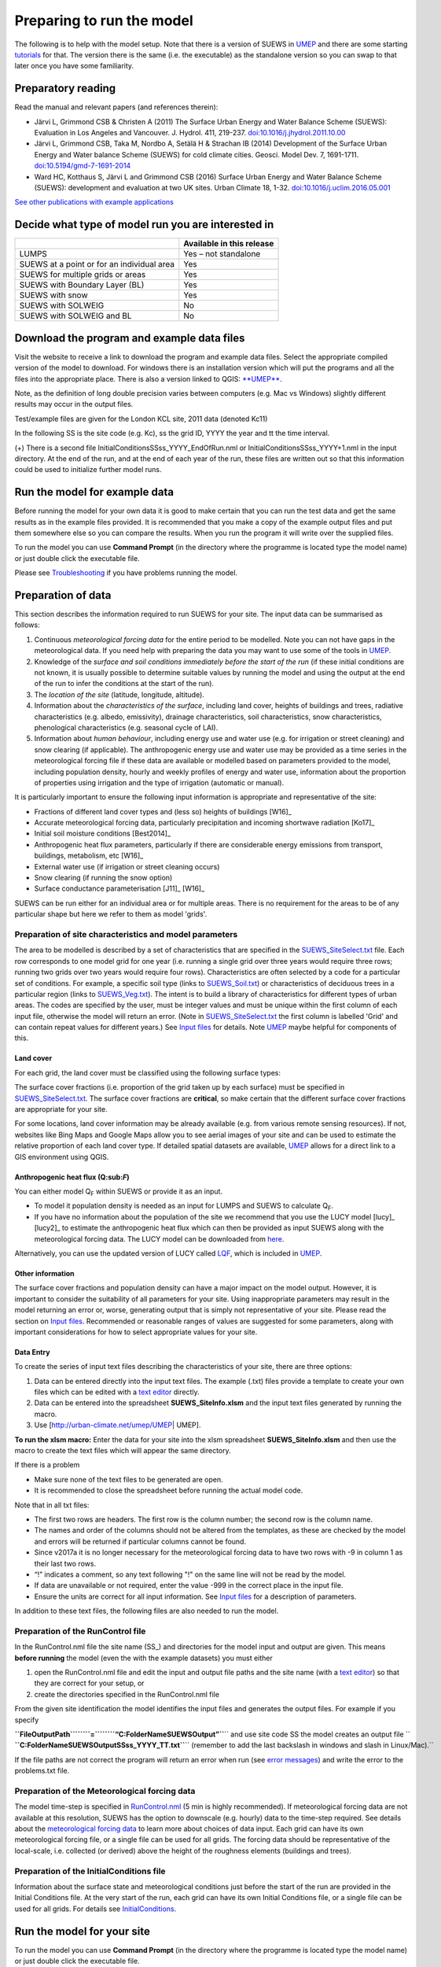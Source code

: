 Preparing to run the model
==========================


The following is to help with the model setup. Note that there is a
version of SUEWS in `UMEP <http://urban-climate.net/umep/UMEP_Manual>`__
and there are some starting
`tutorials <http://urban-climate.net/umep/UMEP_Manual#Tutorials>`__ for
that. The version there is the same (i.e. the executable) as the
standalone version so you can swap to that later once you have some
familiarity.

Preparatory reading
-------------------

Read the manual and relevant papers (and references therein):

-  Järvi L, Grimmond CSB & Christen A (2011) The Surface Urban Energy
   and Water Balance Scheme (SUEWS): Evaluation in Los Angeles and
   Vancouver. J. Hydrol. 411, 219-237.
   `doi:10.1016/j.jhydrol.2011.10.00 <http://www.sciencedirect.com/science/article/pii/S0022169411006937>`__
-  Järvi L, Grimmond CSB, Taka M, Nordbo A, Setälä H & Strachan IB
   (2014) Development of the Surface Urban Energy and Water balance
   Scheme (SUEWS) for cold climate cities. Geosci. Model Dev. 7,
   1691-1711.
   `doi:10.5194/gmd-7-1691-2014 <http://www.geosci-model-dev.net/7/1691/2014/>`__
-  Ward HC, Kotthaus S, Järvi L and Grimmond CSB (2016) Surface Urban
   Energy and Water Balance Scheme (SUEWS): development and evaluation
   at two UK sites. Urban Climate 18, 1-32.
   `doi:10.1016/j.uclim.2016.05.001 <http://www.sciencedirect.com/science/article/pii/S2212095516300256/>`__

`See other publications with example
applications <http://urban-climate.net/umep/SUEWS#Recent_publications>`__

Decide what type of model run you are interested in
---------------------------------------------------

+--------------------------------------------+---------------------------+
|                                            | Available in this release |
+============================================+===========================+
| LUMPS                                      | Yes – not standalone      |
+--------------------------------------------+---------------------------+
| SUEWS at a point or for an individual area | Yes                       |
+--------------------------------------------+---------------------------+
| SUEWS for multiple grids or areas          | Yes                       |
+--------------------------------------------+---------------------------+
| SUEWS with Boundary Layer (BL)             | Yes                       |
+--------------------------------------------+---------------------------+
| SUEWS with snow                            | Yes                       |
+--------------------------------------------+---------------------------+
| SUEWS with SOLWEIG                         | No                        |
+--------------------------------------------+---------------------------+
| SUEWS with SOLWEIG and BL                  | No                        |
+--------------------------------------------+---------------------------+

Download the program and example data files
-------------------------------------------

Visit the website to receive a link to download the program and example
data files. Select the appropriate compiled version of the model to
download. For windows there is an installation version which will put
the programs and all the files into the appropriate place. There is also
a version linked to QGIS:
`**UMEP** <http://urban-climate.net/umep/UMEP>`__.

Note, as the definition of long double precision varies between
computers (e.g. Mac vs Windows) slightly different results may occur in
the output files.

Test/example files are given for the London KCL site, 2011 data (denoted
Kc11)

In the following SS is the site code (e.g. Kc), ss the grid ID, YYYY the
year and tt the time interval.

+-----------------------+-----------------------+-----------------------+
| Filename              | Description           | Input/output          |
+=======================+=======================+=======================+
| SSss_data.txt         | Meteorological input  | Input                 |
|                       | file (60-min)         |                       |
+-----------------------+-----------------------+-----------------------+
| SSss_YYYY_data_5.txt  | Meteorological input  | Input                 |
|                       | file (5-min)          |                       |
+-----------------------+-----------------------+-----------------------+
| InitialConditionsSSss | Initial conditions    | Input                 |
| _YYYY.nml(+)          | file                  |                       |
+-----------------------+-----------------------+-----------------------+
| SUEWS_SiteInfo_SSss.x | Spreadsheet           | Input                 |
| lsm                   | containing all other  |                       |
|                       | input information     |                       |
+-----------------------+-----------------------+-----------------------+
| RunControl.nml        | Sets model run        | Input (located in     |
|                       | options               | main directory)       |
+-----------------------+-----------------------+-----------------------+
| SS_Filechoices.txt    | Summary of model run  | Output                |
|                       | options               |                       |
+-----------------------+-----------------------+-----------------------+
| SSss_YYYY_5.txt       | (Optional) 5-min      | Output                |
|                       | resolution output     |                       |
|                       | file                  |                       |
+-----------------------+-----------------------+-----------------------+
| SSss_YYYY_60.txt      | 60-min resolution     | Output                |
|                       | output file           |                       |
+-----------------------+-----------------------+-----------------------+
| SSss_DailyState.txt   | Daily state variables | Output                |
|                       | (all years in one     |                       |
|                       | file)                 |                       |
+-----------------------+-----------------------+-----------------------+
|  |
+-----------------------+-----------------------+-----------------------+

(+) There is a second file InitialConditionsSSss_YYYY_EndOfRun.nml or
InitialConditionsSSss_YYYY+1.nml in the input directory. At the end of
the run, and at the end of each year of the run, these files are written
out so that this information could be used to initialize further model
runs.

Run the model for example data
------------------------------

Before running the model for your own data it is good to make certain
that you can run the test data and get the same results as in the
example files provided. It is recommended that you make a copy of the
example output files and put them somewhere else so you can compare the
results. When you run the program it will write over the supplied files.

To run the model you can use **Command Prompt** (in the directory where
the programme is located type the model name) or just double click the
executable file.

Please see `Troubleshooting <#Troubleshooting>`__ if you have problems
running the model.

Preparation of data
-------------------

This section describes the information required to run SUEWS for your
site. The input data can be summarised as follows:

#. Continuous *meteorological forcing data* for the entire period to be
   modelled. Note you can not have gaps in the meteorological data. If
   you need help with preparing the data you may want to use some of the
   tools in
   `UMEP <http://urban-climate.net/umep/UMEP_Manual#Meteorological_Data:_MetPreprocessor>`__.
#. Knowledge of the *surface and soil conditions immediately before the
   start of the run* (if these initial conditions are not known, it is
   usually possible to determine suitable values by running the model
   and using the output at the end of the run to infer the conditions at
   the start of the run).
#. The *location of the site* (latitude, longitude, altitude).
#. Information about the *characteristics of the surface*, including
   land cover, heights of buildings and trees, radiative characteristics
   (e.g. albedo, emissivity), drainage characteristics, soil
   characteristics, snow characteristics, phenological characteristics
   (e.g. seasonal cycle of LAI).
#. Information about *human behaviour*, including energy use and water
   use (e.g. for irrigation or street cleaning) and snow clearing (if
   applicable). The anthropogenic energy use and water use may be
   provided as a time series in the meteorological forcing file if these
   data are available or modelled based on parameters provided to the
   model, including population density, hourly and weekly profiles of
   energy and water use, information about the proportion of properties
   using irrigation and the type of irrigation (automatic or manual).

It is particularly important to ensure the following input information
is appropriate and representative of the site:

-  Fractions of different land cover types and (less so) heights of
   buildings [W16]_
-  Accurate meteorological forcing data, particularly precipitation and
   incoming shortwave radiation [Ko17]_
-  Initial soil moisture conditions [Best2014]_
-  Anthropogenic heat flux parameters, particularly if there are
   considerable energy emissions from transport, buildings, metabolism,
   etc [W16]_
-  External water use (if irrigation or street cleaning occurs)
-  Snow clearing (if running the snow option)
-  Surface conductance parameterisation [J11]_ [W16]_

SUEWS can be run either for an individual area or for multiple areas.
There is no requirement for the areas to be of any particular shape but
here we refer to them as model 'grids'.

Preparation of site characteristics and model parameters
~~~~~~~~~~~~~~~~~~~~~~~~~~~~~~~~~~~~~~~~~~~~~~~~~~~~~~~~

The area to be modelled is described by a set of characteristics that
are specified in the `SUEWS_SiteSelect.txt <#SUEWS_SiteSelect.txt>`__
file. Each row corresponds to one model grid for one year (i.e. running
a single grid over three years would require three rows; running two
grids over two years would require four rows). Characteristics are often
selected by a code for a particular set of conditions. For example, a
specific soil type (links to `SUEWS_Soil.txt <#SUEWS_Soil.txt>`__) or
characteristics of deciduous trees in a particular region (links to
`SUEWS_Veg.txt <#SUEWS_Veg.txt>`__). The intent is to build a library of
characteristics for different types of urban areas. The codes are
specified by the user, must be integer values and must be unique within
the first column of each input file, otherwise the model will return an
error. (Note in `SUEWS_SiteSelect.txt <#SUEWS_SiteSelect.txt>`__ the
first column is labelled 'Grid' and can contain repeat values for
different years.) See `Input files <#Input_files>`__ for details. Note
`UMEP <http://urban-climate.net/umep/UMEP>`__ maybe helpful for
components of this.

Land cover
^^^^^^^^^^

For each grid, the land cover must be classified using the following
surface types:

+-----------------+-----------------+-----------------+-----------------+
| Classification  | Surface type    | File where      |
|                 |                 | characteristics |
|                 |                 | are specified   |
+=================+=================+=================+
| Non-vegetated   | Paved surfaces  | [[#SUEWS_NonVeg | SUEWS_NonVeg.tx |
|                 |                 | .txt            | t]]             |
+-----------------+-----------------+-----------------+-----------------+
|                 | Building        | [[#SUEWS_NonVeg | SUEWS_NonVeg.tx |
|                 | surfaces        | .txt            | t]]             |
+-----------------+-----------------+-----------------+-----------------+
|                 | Bare soil       | [[#SUEWS_NonVeg | SUEWS_NonVeg.tx |
|                 | surfaces        | .txt            | t]]             |
+-----------------+-----------------+-----------------+-----------------+
| Vegetation      | Evergreen trees | [[#SUEWS_Veg.tx | SUEWS_Veg.txt]] |
|                 | and shrubs      | t               |                 |
+-----------------+-----------------+-----------------+-----------------+
|                 | Deciduous trees | [[#SUEWS_Veg.tx | SUEWS_Veg.txt]] |
|                 | and shrubs      | t               |                 |
+-----------------+-----------------+-----------------+-----------------+
|                 | Grass           | [[#SUEWS_Veg.tx | SUEWS_Veg.txt]] |
|                 |                 | t               |                 |
+-----------------+-----------------+-----------------+-----------------+
| Water           | Water           | [[#SUEWS_Water. | SUEWS_Water.txt |
|                 |                 | txt             | ]]              |
+-----------------+-----------------+-----------------+-----------------+
| Snow            | Snow            | [[#SUEWS_Snow.t | SUEWS_Snow.txt] |
|                 |                 | xt              | ]               |
+-----------------+-----------------+-----------------+-----------------+
|  |
+-----------------+-----------------+-----------------+-----------------+

The surface cover fractions (i.e. proportion of the grid taken up by
each surface) must be specified in
`SUEWS_SiteSelect.txt <#SUEWS_SiteSelect.txt>`__. The surface cover
fractions are **critical**, so make certain that the different surface
cover fractions are appropriate for your site.

For some locations, land cover information may be already available
(e.g. from various remote sensing resources). If not, websites like Bing
Maps and Google Maps allow you to see aerial images of your site and can
be used to estimate the relative proportion of each land cover type. If
detailed spatial datasets are available,
`UMEP <http://urban-climate.net/umep/UMEP>`__ allows for a direct link
to a GIS environment using QGIS.

.. _anthropogenic-heat-flux-qf-1:

Anthropogenic heat flux (Q:sub:`F`)
^^^^^^^^^^^^^^^^^^^^^^^^^^^^^^^^^^^

You can either model Q\ :sub:`F` within SUEWS or provide it as an input.

-  To model it population density is needed as an input for LUMPS and
   SUEWS to calculate Q\ :sub:`F`.
-  If you have no information about the population of the site we
   recommend that you use the LUCY model [lucy]_  [lucy2]_ to estimate the
   anthropogenic heat flux which can then be provided as input SUEWS
   along with the meteorological forcing data. The LUCY model can be
   downloaded from `here <http://micromet.reading.ac.uk/>`__.

Alternatively, you can use the updated version of LUCY called
`LQF <http://urban-climate.net/umep/LQF_Manual>`__, which is included in
`UMEP <http://urban-climate.net/umep/UMEP>`__.

Other information
^^^^^^^^^^^^^^^^^

The surface cover fractions and population density can have a major
impact on the model output. However, it is important to consider the
suitability of all parameters for your site. Using inappropriate
parameters may result in the model returning an error or, worse,
generating output that is simply not representative of your site. Please
read the section on `Input files <#Input_files>`__. Recommended or
reasonable ranges of values are suggested for some parameters, along
with important considerations for how to select appropriate values for
your site.

Data Entry
^^^^^^^^^^

To create the series of input text files describing the characteristics
of your site, there are three options:

#. Data can be entered directly into the input text files. The example
   (.txt) files provide a template to create your own files which can be
   edited with a `text editor <#A_text_editor>`__ directly.
#. Data can be entered into the spreadsheet **SUEWS_SiteInfo.xlsm** and
   the input text files generated by running the macro.
#. Use [http://urban-climate.net/umep/UMEP\ \| UMEP].

**To run the xlsm macro:** Enter the data for your site into the xlsm
spreadsheet **SUEWS_SiteInfo.xlsm** and then use the macro to create the
text files which will appear the same directory.

If there is a problem

-  Make sure none of the text files to be generated are open.
-  It is recommended to close the spreadsheet before running the actual
   model code.

Note that in all txt files:

-  The first two rows are headers. The first row is the column number;
   the second row is the column name.
-  The names and order of the columns should not be altered from the
   templates, as these are checked by the model and errors will be
   returned if particular columns cannot be found.
-  Since v2017a it is no longer necessary for the meteorological forcing
   data to have two rows with -9 in column 1 as their last two rows.
-  “!” indicates a comment, so any text following "!" on the same line
   will not be read by the model.
-  If data are unavailable or not required, enter the value -999 in the
   correct place in the input file.
-  Ensure the units are correct for all input information. See `Input
   files <#Input_files>`__ for a description of parameters.

In addition to these text files, the following files are also needed to
run the model.

Preparation of the RunControl file
~~~~~~~~~~~~~~~~~~~~~~~~~~~~~~~~~~

In the RunControl.nml file the site name (SS_) and directories for the
model input and output are given. This means **before running** the
model (even the with the example datasets) you must either

#. open the RunControl.nml file and edit the input and output file paths
   and the site name (with a `text editor <#A_text_editor>`__) so that
   they are correct for your setup, or
#. create the directories specified in the RunControl.nml file

From the given site identification the model identifies the input files
and generates the output files. For example if you specify

| **``FileOutputPath``\ ````\ ``=``\ ````\ ``“C:\FolderName\SUEWSOutput\”``**\ `` and use site code SS the model creates an output file ``
| **``C:\FolderName\SUEWSOutput\SSss_YYYY_TT.txt``**\ `` (remember to add the last backslash in windows and slash in Linux/Mac).``

If the file paths are not correct the program will return an error when
run (see `error messages <#Error_messages:_problems.txt>`__) and write
the error to the problems.txt file.

Preparation of the Meteorological forcing data
~~~~~~~~~~~~~~~~~~~~~~~~~~~~~~~~~~~~~~~~~~~~~~

The model time-step is specified in `RunControl.nml <#RunControl.nml>`__
(5 min is highly recommended). If meteorological forcing data are not
available at this resolution, SUEWS has the option to downscale (e.g.
hourly) data to the time-step required. See details about the
`meteorological forcing data <#SSss_YYYY_data_tt.txt>`__ to learn more
about choices of data input. Each grid can have its own meteorological
forcing file, or a single file can be used for all grids. The forcing
data should be representative of the local-scale, i.e. collected (or
derived) above the height of the roughness elements (buildings and
trees).

Preparation of the InitialConditions file
~~~~~~~~~~~~~~~~~~~~~~~~~~~~~~~~~~~~~~~~~

Information about the surface state and meteorological conditions just
before the start of the run are provided in the Initial Conditions file.
At the very start of the run, each grid can have its own Initial
Conditions file, or a single file can be used for all grids. For details
see `InitialConditions <#InitialConditions>`__.

Run the model for your site
---------------------------

To run the model you can use **Command Prompt** (in the directory where
the programme is located type the model name) or just double click the
executable file.

Please see `Troubleshooting <#Troubleshooting>`__ if you have problems
running the model.

Analyse the output
------------------

It is a good idea to perform initial checks that the model output looks
reasonable.

+-----------------------+-----------------------+-----------------------+
| Characteristic        | Things to check       |
+=======================+=======================+
| Leaf area index       | Does the phenology    |
|                       | look appropriate      |
|                       | (i.e. what does the   |
|                       | seasonal cycle of     |
|                       | `leaf area index      |
|                       | (LAI) <http://glossar |
|                       | y.ametsoc.org/wiki/Le |
|                       | af_area_index>`__     |
|                       | look like?)           |
|                       |                       |
|                       | -  Are the leaves on  |
|                       |    the trees at       |
|                       |    approximately the  |
|                       |    right time of the  |
|                       |    year?              |
+-----------------------+-----------------------+-----------------------+
| Kdown                 | Is the timing of the  | SUEWS_SiteSelect.txt] |
|                       | diurnal cycle correct | ].                    |
|                       | for the incoming      |                       |
|                       | solar radiation?      | -  Checking solar     |
|                       |                       |    angles (zenith and |
|                       | \*Although Kdown is a |    azimuth) can also  |
|                       | required input, it is |    be a useful check  |
|                       | also included in the  |    that the timing is |
|                       | output file. It is a  |    correct.           |
|                       | good idea to check    |                       |
|                       | that the timing of    |                       |
|                       | Kdown in the output   |                       |
|                       | file is appropriate,  |                       |
|                       | as problems can       |                       |
|                       | indicate errors with  |                       |
|                       | the timestamp,        |                       |
|                       | incorrect time        |                       |
|                       | settings or problems  |                       |
|                       | with the              |                       |
|                       | disaggregation. In    |                       |
|                       | particular, make sure |                       |
|                       | the sign of the       |                       |
|                       | longitude is          |                       |
|                       | specified correctly   |                       |
|                       | in                    |                       |
|                       | [[#SUEWS_SiteSelect.t |                       |
|                       | xt                    |                       |
+-----------------------+-----------------------+-----------------------+
| Albedo                | Is the bulk albedo    |
|                       | correct?              |
|                       |                       |
|                       | -  This is critical   |
|                       |    because a small    |
|                       |    error has an       |
|                       |    impact on all the  |
|                       |    fluxes (energy and |
|                       |    hydrology).        |
|                       | -  If you have        |
|                       |    measurements of    |
|                       |    outgoing shortwave |
|                       |    radiation compare  |
|                       |    these with the     |
|                       |    modelled values.   |
|                       | -  How do the values  |
|                       |    compare to         |
|                       |    literature values  |
|                       |    for your area?     |
+-----------------------+-----------------------+-----------------------+
|  |
+-----------------------+-----------------------+-----------------------+

Summary of files
----------------

The table below lists the files required to run SUEWS and the output
files produced. SS is the two-letter code (specified in RunControl)
representing the site name, ss is the grid identification (integer
values between 0 and 2,147,483,647 (largest 4-byte integer)) and YYYY is
the year. TT is the resolution of the input/output file and tt is the
model time-step.

The last column indicates whether the files are needed/produced once per
run (1/run), or once per day (1/day), for each year (1/year) or for each
grid (1/grid).

| ``[B] indicates files used with the CBL part of SUEWS (BLUEWS) and therefore are only needed/produced if this option is selected``
| ``[E] indicates files associated with ESTM storage heat flux models and therefore are only needed/produced if this option is selected``

+-------------+-------------+-------------+-------------+-------------+
| Filename    | Description | Location    | Option      |
+=============+=============+=============+=============+
| **Program** |             |             |             |
+-------------+-------------+-------------+-------------+-------------+
| SUEWS_V2017 | SUEWS       | Directory   |             |
| b.exe       | executable  | where the   |             |
|             |             | program     |             |
|             |             | will run    |             |
+-------------+-------------+-------------+-------------+-------------+
| [[#Input    | **Input     |             |             |             |
| files       | files**]]   |             |             |             |
+-------------+-------------+-------------+-------------+-------------+
| RunControl. | Specifies   | Same        | 1/run       |
| nml         | options for | directory   |             |
|             | the model   | as          |             |
|             | run         | executable  |             |
+-------------+-------------+-------------+-------------+-------------+
| SUEWS_SiteS | Main input  | Input       | 1/run       |
| elect.txt   | file for    | directory   |             |
|             | this site   |             |             |
+-------------+-------------+-------------+-------------+-------------+
| SUEWS_NonVe | Inputs for  | Input       | 1/run       |
| g.txt       | non-vegetat | directory   |             |
|             | ed          |             |             |
|             | surfaces    |             |             |
+-------------+-------------+-------------+-------------+-------------+
| SUEWS_Veg.t | Inputs for  | Input       | 1/run       |
| xt          | vegetated   | directory   |             |
|             | surfaces    |             |             |
+-------------+-------------+-------------+-------------+-------------+
| SUEWS_Water | Inputs for  | Input       | 1/run       |
| .txt        | water       | directory   |             |
|             | surfaces    |             |             |
+-------------+-------------+-------------+-------------+-------------+
| SUEWS_Snow. | Inputs for  | Input       | 1/run       |
| txt         | snow        | directory   |             |
+-------------+-------------+-------------+-------------+-------------+
| SUEWS_Soil. | Inputs for  | Input       | 1/run       |
| txt         | sub-surface | directory   |             |
|             | soil        |             |             |
+-------------+-------------+-------------+-------------+-------------+
| SUEWS_Anthr | Inputs for  | Input       | 1/run       |
| opogenicHea | anthropogen | directory   |             |
| t.txt       | ic          |             |             |
|             | heat flux   |             |             |
+-------------+-------------+-------------+-------------+-------------+
| SUEWS_Irrig | Inputs for  | Input       | 1/run       |
| ation.txt   | irrigation  | directory   |             |
+-------------+-------------+-------------+-------------+-------------+
| SUEWS_Profi | Inputs for  | Input       | 1/run       |
| les.txt     | hourly      | directory   |             |
|             | profiles    |             |             |
|             | (energy     |             |             |
|             | use, water  |             |             |
|             | use,        |             |             |
|             | snow-cleari |             |             |
|             | ng)         |             |             |
+-------------+-------------+-------------+-------------+-------------+
| SUEWS_Withi | Inputs      | Input       | 1/run       |
| nGridWaterD | describing  | directory   |             |
| ist.txt     | within-grid |             |             |
|             | water       |             |             |
|             | distributio |             |             |
|             | n           |             |             |
+-------------+-------------+-------------+-------------+-------------+
| SUEWS_OHMCo | Inputs for  | Input       | 1/run       |
| efficients. | OHM         | directory   |             |
| txt         | coefficient |             |             |
|             | s           |             |             |
+-------------+-------------+-------------+-------------+-------------+
| SUEWS_Condu | Inputs for  | Input       | 1/run       |
| ctance.txt  | surface     | directory   |             |
|             | conductance |             |             |
+-------------+-------------+-------------+-------------+-------------+
| SUEWS_SiteI | (Optional)  | Anywhere,   | -           |
| nfo.xlsm    | spreadsheet | but the     |             |
|             | for         | input files |             |
|             | creating    | created     |             |
|             | input files | must be in  |             |
|             |             | the input   |             |
|             |             | directory   |             |
+-------------+-------------+-------------+-------------+-------------+
| SSss_YYYY_d | Meteorologi | Input       | 1/grid/year |
| ata_tt.txt  | cal         | directory   | or 1/year   |
| /           | input file  |             |             |
| SSss_YYYY_d | at model    |             |             |
| ata_TT.txt  | time-step   |             |             |
|             | (tt) /      |             |             |
|             | lower       |             |             |
|             | resolution  |             |             |
|             | (TT)        |             |             |
+-------------+-------------+-------------+-------------+-------------+
| InitialCond | Initial     | Input       | 1/grid/run  |
| itionsSSss_ | conditions  | directory   | or 1/run    |
| YYYY.nml    | file        |             |             |
+-------------+-------------+-------------+-------------+-------------+
| ESTMinput.n | Specifies   | Input       | 1/run [E]   |
| ml          | options and | directory   |             |
|             | inputs for  |             |             |
|             | ESTM model  |             |             |
+-------------+-------------+-------------+-------------+-------------+
| SUEWS_ESTMC | Inputs for  | Input       | 1/run [E]   |
| oefficients | ESTM        | directory   |             |
| .txt        | coefficient |             |             |
|             | s           |             |             |
+-------------+-------------+-------------+-------------+-------------+
| SSss_YYYY_E | Surface     | Input       | 1/grid/year |
| STM_Ts_data | temperature | directory   | or 1/year   |
| _tt.txt     | data input  |             | [E]         |
|             | file at     |             |             |
|             | model       |             |             |
|             | time-step   |             |             |
|             | (tt) /      |             |             |
|             | lower       |             |             |
|             | resolution  |             |             |
|             | (TT)        |             |             |
+-------------+-------------+-------------+-------------+-------------+
| CBLinput.nm | Specifies   | Input       | 1/run [B]   |
| l           | options and | directory   |             |
|             | inputs for  |             |             |
|             | CBL model   |             |             |
+-------------+-------------+-------------+-------------+-------------+
| CBL_initial | Initial     | Input       | 1/day [B]   |
| _data.txt   | data for    | directory   |             |
|             | CBL model   |             |             |
+-------------+-------------+-------------+-------------+-------------+
| [[#Output   | **Output    |             |             |             |
| files       | files**]]   |             |             |             |
+-------------+-------------+-------------+-------------+-------------+
| SSss_YYYY_t | Model       | Output      | 1/grid/year |
| t.txt       | output at   | directory   |             |
|             | model       |             |             |
|             | time-step   |             |             |
|             | (optional)  |             |             |
+-------------+-------------+-------------+-------------+-------------+
| SSss_YYYY_T | Model       | Output      | 1/grid/year |
| T.txt       | output at   | directory   |             |
|             | resolution  |             |             |
|             | specified   |             |             |
|             | by          |             |             |
|             | ResolutionF |             |             |
|             | ilesOut     |             |             |
+-------------+-------------+-------------+-------------+-------------+
| SSss_DailyS | Status at a | Output      | 1/grid      |
| tate.txt    | daily time  | directory   |             |
|             | step        |             |             |
+-------------+-------------+-------------+-------------+-------------+
| InitialCond | New         | Input       | 1/grid/year |
| itionsSSss_ | InitialCond | directory   |             |
| YYYY+1.nml  | itions      |             |             |
|             | file        |             |             |
|             | written for |             |             |
|             | each grid   |             |             |
|             | at the end  |             |             |
|             | of each     |             |             |
|             | year for    |             |             |
|             | multi-year  |             |             |
|             | runs. If    |             |             |
|             | the run     |             |             |
|             | finishes    |             |             |
|             | before the  |             |             |
|             | end of the  |             |             |
|             | year the    |             |             |
|             | InitialCond |             |             |
|             | itions      |             |             |
|             | file is     |             |             |
|             | still       |             |             |
|             | written and |             |             |
|             | the file    |             |             |
|             | name is     |             |             |
|             | appended    |             |             |
|             | with        |             |             |
|             | '_EndofRun' |             |             |
+-------------+-------------+-------------+-------------+-------------+
| SS_FileChoi | Summary of  | Output      | 1/run       |
| ces.txt     | model run   | directory   |             |
|             | options     |             |             |
+-------------+-------------+-------------+-------------+-------------+
| SS_YYYY_TT_ | Describes   | Output      | 1/run       |
| OutputForma | header,     | directory   |             |
| t.txt       | units and   |             |             |
|             | formatting  |             |             |
|             | of the main |             |             |
|             | output file |             |             |
+-------------+-------------+-------------+-------------+-------------+
| SSss_YYYY_E | Model       | Output      | 1/grid/year |
| STM_tt.txt  | output at   | directory   | [E]         |
|             | model       |             |             |
|             | time-step   |             |             |
|             | (optional)  |             |             |
+-------------+-------------+-------------+-------------+-------------+
| SSss_YYYY_E | Model       | Output      | 1/grid/year |
| STM_TT.txt  | output at   | directory   | [E]         |
|             | resolution  |             |             |
|             | specified   |             |             |
|             | by          |             |             |
|             | ResoltuionF |             |             |
|             | ilesOut     |             |             |
+-------------+-------------+-------------+-------------+-------------+
| problems.tx | Contains    | Same        | 1/run       |
| t           | details of  | directory   |             |
|             | serious     | as          |             |
|             | errors      | executable  |             |
|             | encountered |             |             |
|             | in the      |             |             |
|             | model run   |             |             |
+-------------+-------------+-------------+-------------+-------------+
| warnings.tx | List of     | Same        | 1/run       |
| t           | potential   | directory   |             |
|             | issues      | as          |             |
|             | encountered | executable  |             |
|             | in the      |             |             |
|             | model run   |             |             |
+-------------+-------------+-------------+-------------+-------------+
|  |
+-------------+-------------+-------------+-------------+-------------+
| CBL_id.txt  | CBL model   | Output      | 1/day [B]   |
|             | output file | directory   |             |
|             | for day of  |             |             |
|             | year id     |             |             |
+-------------+-------------+-------------+-------------+-------------+